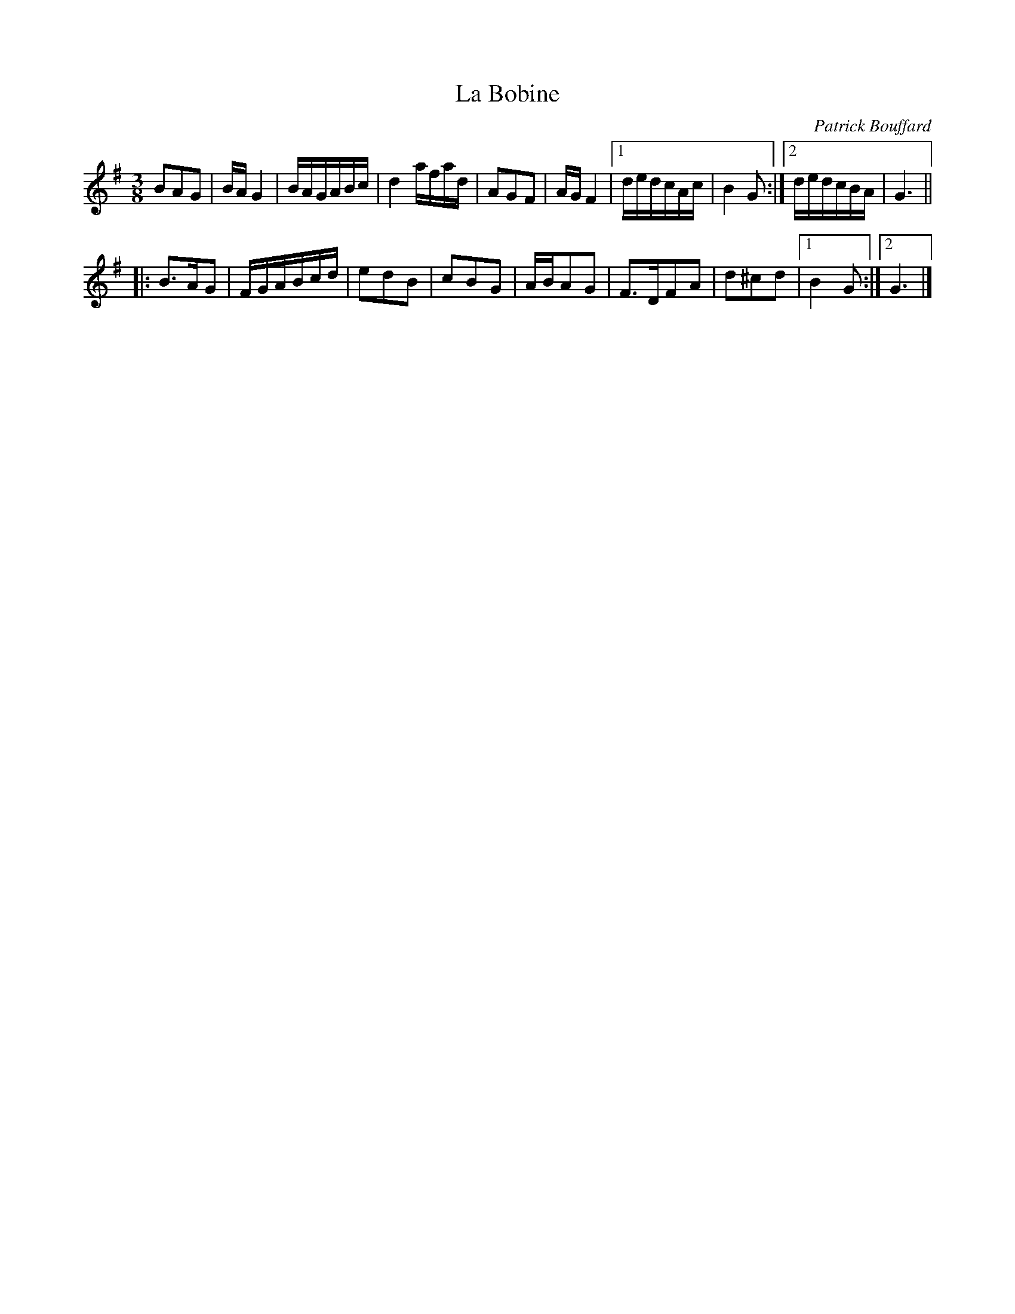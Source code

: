 X:81
T:La Bobine
M:3/8
L:1/8
C:Patrick Bouffard
R:Bourree
K:G
BAG | B/A/G2 | B/A/G/A/B/c/ | d2a/f/a/d/ |\
AGF | A/G/F2 |1 d/e/d/c/A/c/ | B2G :|2 d/e/d/c/B/A/ | G3 ||
|:\
B>AG | F/G/A/B/c/d/ | edB | cBG |\
A/B/AG | F>DFA | d^cd |1 B2G :|2 G3 |] 
